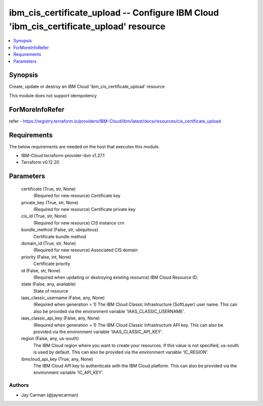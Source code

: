 
ibm_cis_certificate_upload -- Configure IBM Cloud 'ibm_cis_certificate_upload' resource
=======================================================================================

.. contents::
   :local:
   :depth: 1


Synopsis
--------

Create, update or destroy an IBM Cloud 'ibm_cis_certificate_upload' resource

This module does not support idempotency


ForMoreInfoRefer
----------------
refer - https://registry.terraform.io/providers/IBM-Cloud/ibm/latest/docs/resources/cis_certificate_upload

Requirements
------------
The below requirements are needed on the host that executes this module.

- IBM-Cloud terraform-provider-ibm v1.27.1
- Terraform v0.12.20



Parameters
----------

  certificate (True, str, None)
    (Required for new resource) Certificate key


  private_key (True, str, None)
    (Required for new resource) Certificate private key


  cis_id (True, str, None)
    (Required for new resource) CIS instance crn


  bundle_method (False, str, ubiquitous)
    Certificate bundle method


  domain_id (True, str, None)
    (Required for new resource) Associated CIS domain


  priority (False, int, None)
    Certificate priority


  id (False, str, None)
    (Required when updating or destroying existing resource) IBM Cloud Resource ID.


  state (False, any, available)
    State of resource


  iaas_classic_username (False, any, None)
    (Required when generation = 1) The IBM Cloud Classic Infrastructure (SoftLayer) user name. This can also be provided via the environment variable 'IAAS_CLASSIC_USERNAME'.


  iaas_classic_api_key (False, any, None)
    (Required when generation = 1) The IBM Cloud Classic Infrastructure API key. This can also be provided via the environment variable 'IAAS_CLASSIC_API_KEY'.


  region (False, any, us-south)
    The IBM Cloud region where you want to create your resources. If this value is not specified, us-south is used by default. This can also be provided via the environment variable 'IC_REGION'.


  ibmcloud_api_key (True, any, None)
    The IBM Cloud API key to authenticate with the IBM Cloud platform. This can also be provided via the environment variable 'IC_API_KEY'.













Authors
~~~~~~~

- Jay Carman (@jaywcarman)

